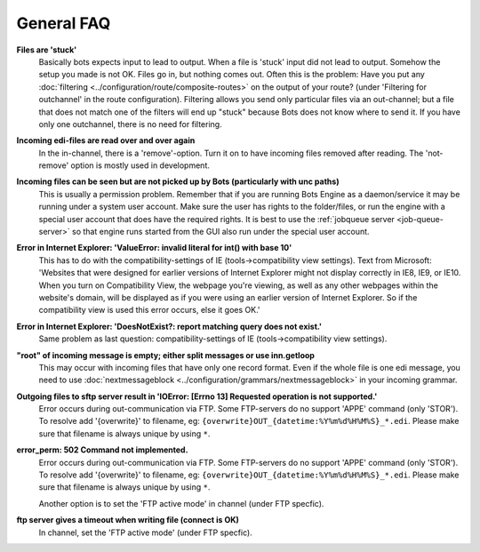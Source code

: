 General FAQ
-----------

**Files are 'stuck'**
    Basically bots expects input to lead to output. When a file is 'stuck' input did not lead to output.
    Somehow the setup you made is not OK. Files go in, but nothing comes out.
    Often this is the problem: Have you put any :doc:`filtering <../configuration/route/composite-routes>` on the output of your route? (under 'Filtering for outchannel' in the route configuration).
    Filtering allows you send only particular files via an out-channel; but a file that does not match one of the filters will end up "stuck" because Bots does not know where to send it. 
    If you have only one outchannel, there is no need for filtering.

**Incoming edi-files are read over and over again**
    In the in-channel, there is a 'remove'-option. 
    Turn it on to have incoming files removed after reading. 
    The 'not-remove' option is mostly used in development.

**Incoming files can be seen but are not picked up by Bots (particularly with unc paths)**
    This is usually a permission problem. 
    Remember that if you are running Bots Engine as a daemon/service it may be running under a system user account. 
    Make sure the user has rights to the folder/files, or run the engine with a special user account that does have the required rights. 
    It is best to use the :ref:`jobqueue server <job-queue-server>` so that engine runs started from the GUI also run under the special user account.

**Error in Internet Explorer: 'ValueError: invalid literal for int() with base 10'**
    This has to do with the compatibility-settings of IE (tools->compatibility view settings). 
    Text from Microsoft: 'Websites that were designed for earlier versions of Internet Explorer might not display correctly in IE8, IE9, or IE10. 
    When you turn on Compatibility View, the webpage you're viewing, as well as any other webpages within the website's domain, will be displayed as if you were using an earlier version of Internet Explorer. 
    So if the compatibility view is used this error occurs, else it goes OK.'

**Error in Internet Explorer: 'DoesNotExist?: report matching query does not exist.'**
    Same problem as last question: compatibility-settings of IE (tools->compatibility view settings). 

**"root" of incoming message is empty; either split messages or use inn.getloop**
    This may occur with incoming files that have only one record format. 
    Even if the whole file is one edi message, you need to use :doc:`nextmessageblock <../configuration/grammars/nextmessageblock>` in your incoming grammar.

**Outgoing files to sftp server result in 'IOError: [Errno 13] Requested operation is not supported.'**
    Error occurs during out-communication via FTP. 
    Some FTP-servers do no support 'APPE' command (only 'STOR'). 
    To resolve add '{overwrite}' to filename, eg: ``{overwrite}OUT_{datetime:%Y%m%d%H%M%S}_*.edi``.
    Please make sure that filename is always unique by using ``*``.

**error_perm: 502 Command not implemented.**
    Error occurs during out-communication via FTP. 
    Some FTP-servers do no support 'APPE' command (only 'STOR'). 
    To resolve add '{overwrite}' to filename, eg: ``{overwrite}OUT_{datetime:%Y%m%d%H%M%S}_*.edi``.
    Please make sure that filename is always unique by using ``*``.

    Another option is to set the 'FTP active mode' in channel (under FTP specfic).

**ftp server gives a timeout when writing file (connect is OK)**
    In channel, set the 'FTP active mode' (under FTP specfic).

